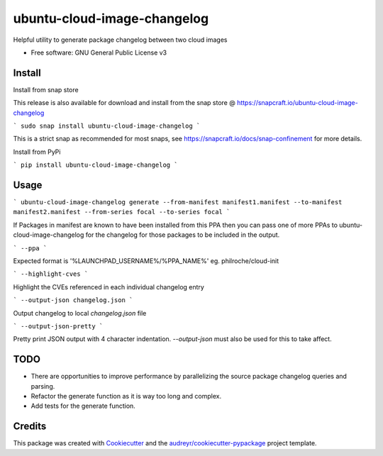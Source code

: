 ============================
ubuntu-cloud-image-changelog
============================


.. image:: https://img.shields.io/pypi/v/ubuntu_cloud_image_changelog.svg
        :target: https://pypi.python.org/pypi/ubuntu_cloud_image_changelog

Helpful utility to generate package changelog between two cloud images

* Free software: GNU General Public License v3

Install
-------

Install from snap store

This release is also available for download and install from the snap store @ https://snapcraft.io/ubuntu-cloud-image-changelog

```
sudo snap install ubuntu-cloud-image-changelog
```

This is a strict snap as recommended for most snaps, see https://snapcraft.io/docs/snap-confinement for more details.


Install from PyPi

```
pip install ubuntu-cloud-image-changelog
```

Usage
-----

```
ubuntu-cloud-image-changelog generate --from-manifest manifest1.manifest --to-manifest manifest2.manifest --from-series focal --to-series focal
```

If Packages in manifest are known to have been installed from this PPA then you can pass one of more PPAs to ubuntu-cloud-image-changelog for the changelog for those packages to be included in the output.

```
--ppa
```

Expected format is '%LAUNCHPAD_USERNAME%/%PPA_NAME%' eg. philroche/cloud-init

```
--highlight-cves
```

Highlight the CVEs referenced in each individual changelog entry

```
--output-json changelog.json
```

Output changelog to local `changelog.json` file

```
--output-json-pretty
```

Pretty print JSON output with 4 character indentation.  `--output-json` must also be used for this to take affect.


TODO
----

* There are opportunities to improve performance by parallelizing the source package changelog queries and parsing.
* Refactor the generate function as it is way too long and complex.
* Add tests for the generate function.

Credits
-------

This package was created with Cookiecutter_ and the `audreyr/cookiecutter-pypackage`_ project template.

.. _Cookiecutter: https://github.com/audreyr/cookiecutter
.. _`audreyr/cookiecutter-pypackage`: https://github.com/audreyr/cookiecutter-pypackage
